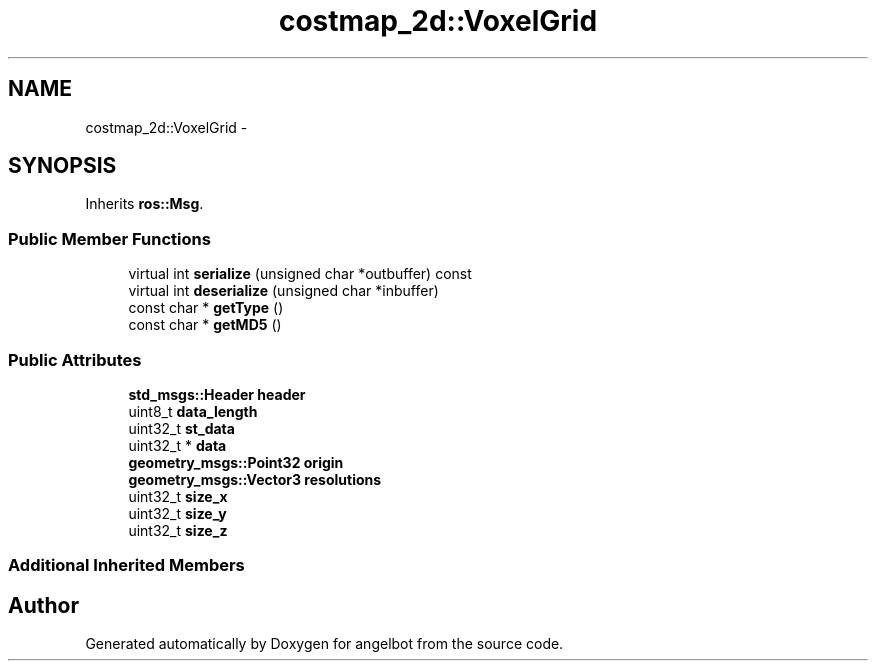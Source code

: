 .TH "costmap_2d::VoxelGrid" 3 "Sat Jul 9 2016" "angelbot" \" -*- nroff -*-
.ad l
.nh
.SH NAME
costmap_2d::VoxelGrid \- 
.SH SYNOPSIS
.br
.PP
.PP
Inherits \fBros::Msg\fP\&.
.SS "Public Member Functions"

.in +1c
.ti -1c
.RI "virtual int \fBserialize\fP (unsigned char *outbuffer) const "
.br
.ti -1c
.RI "virtual int \fBdeserialize\fP (unsigned char *inbuffer)"
.br
.ti -1c
.RI "const char * \fBgetType\fP ()"
.br
.ti -1c
.RI "const char * \fBgetMD5\fP ()"
.br
.in -1c
.SS "Public Attributes"

.in +1c
.ti -1c
.RI "\fBstd_msgs::Header\fP \fBheader\fP"
.br
.ti -1c
.RI "uint8_t \fBdata_length\fP"
.br
.ti -1c
.RI "uint32_t \fBst_data\fP"
.br
.ti -1c
.RI "uint32_t * \fBdata\fP"
.br
.ti -1c
.RI "\fBgeometry_msgs::Point32\fP \fBorigin\fP"
.br
.ti -1c
.RI "\fBgeometry_msgs::Vector3\fP \fBresolutions\fP"
.br
.ti -1c
.RI "uint32_t \fBsize_x\fP"
.br
.ti -1c
.RI "uint32_t \fBsize_y\fP"
.br
.ti -1c
.RI "uint32_t \fBsize_z\fP"
.br
.in -1c
.SS "Additional Inherited Members"


.SH "Author"
.PP 
Generated automatically by Doxygen for angelbot from the source code\&.
